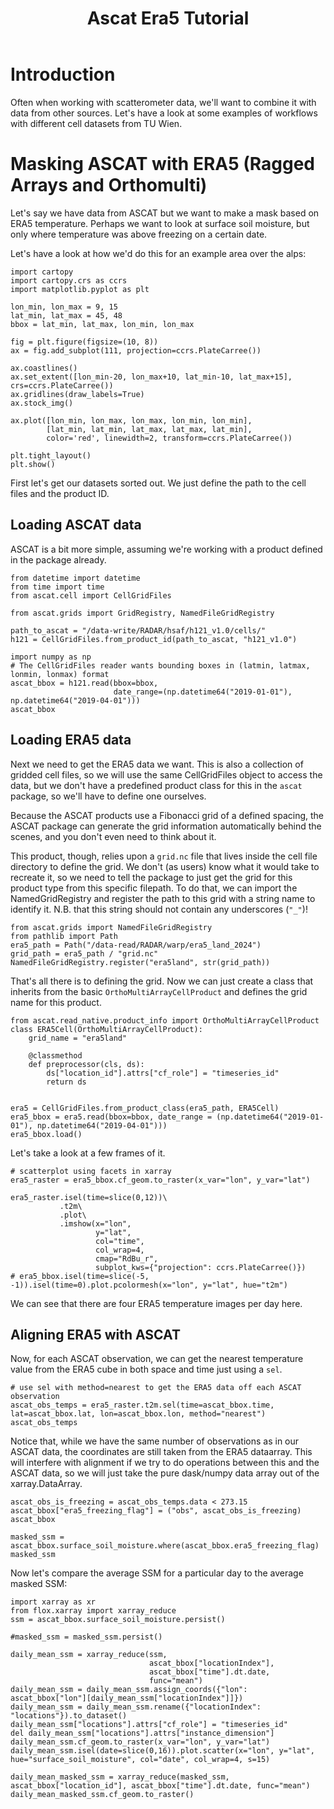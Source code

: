 #+title: Ascat Era5 Tutorial
#+PROPERTY: header-args:ipython :results raw drawer :session tutorial :eval yes
#+OX-IPYNB-LANGUAGE: ipython

#+begin_src elisp :exports none
(micromamba-activate "ascat_env")
#+end_src


* Introduction
Often when working with scatterometer data, we'll want to combine it with data from other sources. Let's have a look at some examples of workflows with different cell datasets from TU Wien.


* Masking ASCAT with ERA5 (Ragged Arrays and Orthomulti)
Let's say we have data from ASCAT but we want to make a mask based on ERA5 temperature. Perhaps we want to look at surface soil moisture, but only where temperature was above freezing on a certain date.

Let's have a look at how we'd do this for an example area over the alps:

#+begin_src ipython :tangle debug_tutorial.py
import cartopy
import cartopy.crs as ccrs
import matplotlib.pyplot as plt

lon_min, lon_max = 9, 15
lat_min, lat_max = 45, 48
bbox = lat_min, lat_max, lon_min, lon_max

fig = plt.figure(figsize=(10, 8))
ax = fig.add_subplot(111, projection=ccrs.PlateCarree())

ax.coastlines()
ax.set_extent([lon_min-20, lon_max+10, lat_min-10, lat_max+15], crs=ccrs.PlateCarree())
ax.gridlines(draw_labels=True)
ax.stock_img()

ax.plot([lon_min, lon_max, lon_max, lon_min, lon_min],
        [lat_min, lat_min, lat_max, lat_max, lat_min],
        color='red', linewidth=2, transform=ccrs.PlateCarree())

plt.tight_layout()
plt.show()
#+end_src

First let's get our datasets sorted out. We just define the path to the cell files and the product ID.

** Loading ASCAT data

ASCAT is a bit more simple, assuming we're working with a product defined in the package already.

#+begin_src ipython :tangle debug_tutorial.py
from datetime import datetime
from time import time
from ascat.cell import CellGridFiles

from ascat.grids import GridRegistry, NamedFileGridRegistry
#+end_src


#+begin_src ipython :tangle debug_tutorial.py
path_to_ascat = "/data-write/RADAR/hsaf/h121_v1.0/cells/"
h121 = CellGridFiles.from_product_id(path_to_ascat, "h121_v1.0")

import numpy as np
# The CellGridFiles reader wants bounding boxes in (latmin, latmax, lonmin, lonmax) format
ascat_bbox = h121.read(bbox=bbox,
                       date_range=(np.datetime64("2019-01-01"), np.datetime64("2019-04-01")))
ascat_bbox
#+end_src

** Loading ERA5 data
Next we need to get the ERA5 data we want. This is also a collection of gridded cell files, so we will use the same CellGridFiles object to access the data, but we don't have a predefined product class for this in the ~ascat~ package, so we'll have to define one ourselves.

Because the ASCAT products use a Fibonacci grid of a defined spacing, the ASCAT package can generate the grid information automatically behind the scenes, and you don't even need to think about it.

This product, though, relies upon a ~grid.nc~ file that lives inside the cell file directory to define the grid. We don't (as users) know what it would take to recreate it, so we need to tell the package to just get the grid for this product type from this specific filepath. To do that, we can import the NamedGridRegistry and register the path to this grid with a string name to identify it. N.B. that this string should not contain any underscores (~"_"~)!

#+begin_src ipython
from ascat.grids import NamedFileGridRegistry
from pathlib import Path
era5_path = Path("/data-read/RADAR/warp/era5_land_2024")
grid_path = era5_path / "grid.nc"
NamedFileGridRegistry.register("era5land", str(grid_path))
#+end_src

That's all there is to defining the grid. Now we can just create a class that inherits from the basic ~OrthoMultiArrayCellProduct~ and defines the grid name for this product.

#+begin_src ipython
from ascat.read_native.product_info import OrthoMultiArrayCellProduct
class ERA5Cell(OrthoMultiArrayCellProduct):
    grid_name = "era5land"

    @classmethod
    def preprocessor(cls, ds):
        ds["location_id"].attrs["cf_role"] = "timeseries_id"
        return ds


era5 = CellGridFiles.from_product_class(era5_path, ERA5Cell)
era5_bbox = era5.read(bbox=bbox, date_range = (np.datetime64("2019-01-01"), np.datetime64("2019-04-01")))
era5_bbox.load()
#+end_src


Let's take a look at a few frames of it.

#+begin_src ipython
# scatterplot using facets in xarray
era5_raster = era5_bbox.cf_geom.to_raster(x_var="lon", y_var="lat")

era5_raster.isel(time=slice(0,12))\
           .t2m\
           .plot\
           .imshow(x="lon",
                   y="lat",
                   col="time",
                   col_wrap=4,
                   cmap="RdBu_r",
                   subplot_kws={"projection": ccrs.PlateCarree()})
# era5_bbox.isel(time=slice(-5, -1)).isel(time=0).plot.pcolormesh(x="lon", y="lat", hue="t2m")
#+end_src

We can see that there are four ERA5 temperature images per day here.

** Aligning ERA5 with ASCAT
Now, for each ASCAT observation, we can get the nearest temperature value from the ERA5 cube in both space and time just using a ~sel~.

#+begin_src ipython
# use sel with method=nearest to get the ERA5 data off each ASCAT observation
ascat_obs_temps = era5_raster.t2m.sel(time=ascat_bbox.time, lat=ascat_bbox.lat, lon=ascat_bbox.lon, method="nearest")
ascat_obs_temps
#+end_src

Notice that, while we have the same number of observations as in our ASCAT data, the coordinates are still taken from the ERA5 dataarray. This will interfere with alignment if we try to do operations between this and the ASCAT data, so we will just take the pure dask/numpy data array out of the xarray.DataArray.

#+begin_src ipython
ascat_obs_is_freezing = ascat_obs_temps.data < 273.15
ascat_bbox["era5_freezing_flag"] = ("obs", ascat_obs_is_freezing)
ascat_bbox
#+end_src

#+begin_src ipython
masked_ssm = ascat_bbox.surface_soil_moisture.where(ascat_bbox.era5_freezing_flag)
masked_ssm
#+end_src


Now let's compare the average SSM for a particular day to the average masked SSM:

#+begin_src ipython
import xarray as xr
from flox.xarray import xarray_reduce
ssm = ascat_bbox.surface_soil_moisture.persist()
#+end_src

#+begin_src ipython
#masked_ssm = masked_ssm.persist()
#+end_src

#+begin_src ipython
daily_mean_ssm = xarray_reduce(ssm,
                               ascat_bbox["locationIndex"],
                               ascat_bbox["time"].dt.date,
                               func="mean")
daily_mean_ssm = daily_mean_ssm.assign_coords({"lon": ascat_bbox["lon"][daily_mean_ssm["locationIndex"]]})
daily_mean_ssm = daily_mean_ssm.rename({"locationIndex": "locations"}).to_dataset()
daily_mean_ssm["locations"].attrs["cf_role"] = "timeseries_id"
del daily_mean_ssm["locations"].attrs["instance_dimension"]
daily_mean_ssm.cf_geom.to_raster(x_var="lon", y_var="lat")
daily_mean_ssm.isel(date=slice(0,16)).plot.scatter(x="lon", y="lat", hue="surface_soil_moisture", col="date", col_wrap=4, s=15)
#+end_src

#+begin_src ipython
daily_mean_masked_ssm = xarray_reduce(masked_ssm, ascat_bbox["location_id"], ascat_bbox["time"].dt.date, func="mean")
daily_mean_masked_ssm.cf_geom.to_raster()
#+end_src
